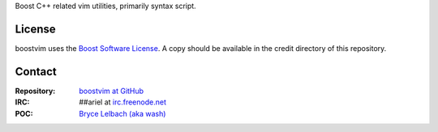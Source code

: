 Boost C++ related vim utilities, primarily syntax script.

License
=======

boostvim uses the `Boost Software License <http://www.boost.org/BOOST_LICENSE_1_0.rst>`_.
A copy should be available in the credit directory of this repository.
 
Contact
=======

:Repository: `boostvim at GitHub <http://github/brycelelbach/boostvim>`_
:IRC: ##ariel at `irc.freenode.net <http://freenode.net>`_ 
:POC: `Bryce Lelbach (aka wash) <admin@thefireflyproject.us>`_

